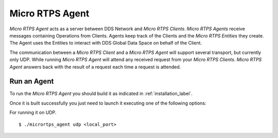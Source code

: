 .. _micro_rtps_agent_label:

Micro RTPS Agent
================

*Micro RTPS Agent* acts as a server between DDS Network and *Micro RTPS Clients*.
*Micro RTPS Agents* receive messages containing Operations from Clients.
Agents keep track of the Clients and the *Micro RTPS Entities* they create.
The Agent uses the Entities to interact with DDS Global Data Space on behalf of the Client.

The communication between a *Micro RTPS Client* and a *Micro RTPS Agent* will support several transport, but currently only UDP.
While running *Micro RTPS Agent* will attend any received request from your *Micro RTPS Clients*.
*Micro RTPS Agent* answers back with the result of a request each time a request is attended.

Run an Agent
------------

To run the *Micro RTPS Agent* you should build it as indicated in :ref:`installation_label`.

Once it is built successfully you just need to launch it executing one of the following options:

For running it on UDP.  ::

    $ ./micrortps_agent udp <local_port>

